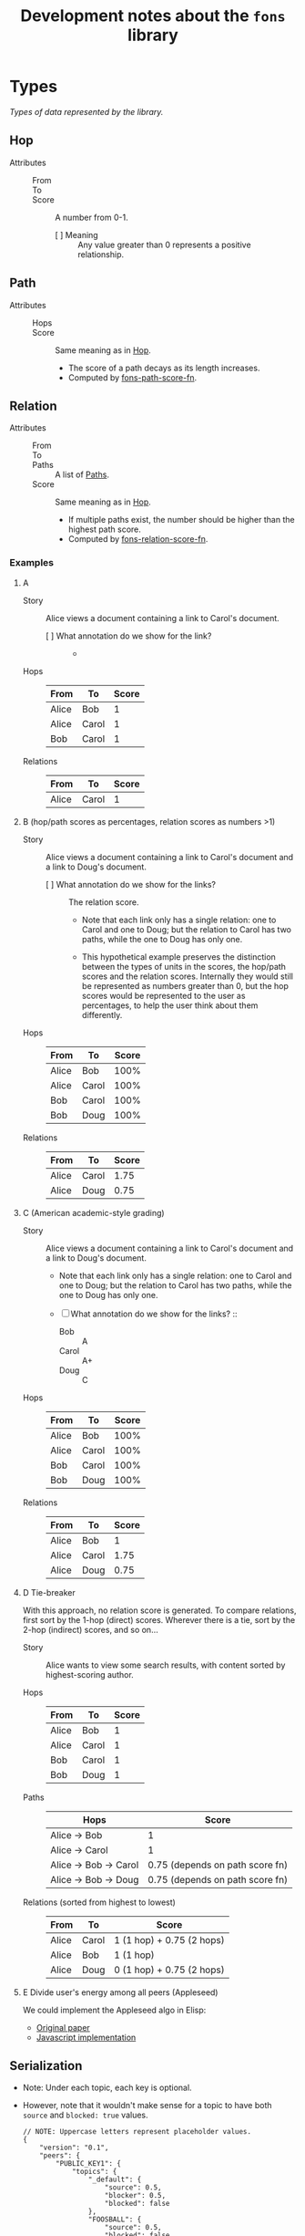 :PROPERTIES:
:ID:       e8a9e175-884a-4b4d-bea0-2c524a4f9c9a
:END:
#+TITLE: Development notes about the ~fons~ library

* Types

/Types of data represented by the library./

** Hop
:PROPERTIES:
:ID:       d2cf6a99-44ce-4dc2-9ba3-3193555ae435
:END:

+ Attributes ::
  - From :: 
  - To :: 
  - Score :: A number from 0-1.
    * [ ] Meaning :: Any value greater than 0 represents a positive relationship.

** Path
:PROPERTIES:
:ID:       16fa8d27-5cd7-440b-969b-21fc88020a03
:END:

+ Attributes ::
  - Hops ::
  - Score :: Same meaning as in [[id:d2cf6a99-44ce-4dc2-9ba3-3193555ae435][Hop]].
    * The score of a path decays as its length increases.
    * Computed by [[id:8a65ecf2-7025-4e03-a1db-cf0997f5ddba][fons-path-score-fn]].

** Relation

+ Attributes ::
  - From ::
  - To ::
  - Paths :: A list of [[id:16fa8d27-5cd7-440b-969b-21fc88020a03][Paths]].
  - Score :: Same meaning as in [[id:d2cf6a99-44ce-4dc2-9ba3-3193555ae435][Hop]].
    * If multiple paths exist, the number should be higher than the highest path score.
    * Computed by [[id:496b1d1e-85f4-493c-bb95-4303435e6f76][fons-relation-score-fn]].

*** Examples

**** A

+ Story :: Alice views a document containing a link to Carol's document.

  - [ ] What annotation do we show for the link? ::
    + 

+ Hops :: 

  | From  | To    | Score |
  |-------+-------+-------|
  | Alice | Bob   |     1 |
  | Alice | Carol |     1 |
  | Bob   | Carol |     1 |

+ Relations ::

  | From  | To    | Score |
  |-------+-------+-------|
  | Alice | Carol |     1 |

**** B (hop/path scores as percentages, relation scores as numbers >1)

+ Story :: Alice views a document containing a link to Carol's document and a link to Doug's document.

  - [ ] What annotation do we show for the links? :: The relation score.

    * Note that each link only has a single relation: one to Carol and one to Doug; but the relation to Carol has two paths, while the one to Doug has only one.

    * This hypothetical example preserves the distinction between the types of units in the scores, the hop/path scores and the relation scores.  Internally they would still be represented as numbers greater than 0, but the hop scores would be represented to the user as percentages, to help the user think about them differently.

+ Hops :: 

  | From  | To    | Score |
  |-------+-------+-------|
  | Alice | Bob   |  100% |
  | Alice | Carol |  100% |
  | Bob   | Carol |  100% |
  | Bob   | Doug  |  100% |

+ Relations ::

  | From  | To    | Score |
  |-------+-------+-------|
  | Alice | Carol |  1.75 |
  | Alice | Doug  |  0.75 |

**** C (American academic-style grading)

+ Story :: Alice views a document containing a link to Carol's document and a link to Doug's document.

  - Note that each link only has a single relation: one to Carol and one to Doug; but the relation to Carol has two paths, while the one to Doug has only one.

  - [ ] What annotation do we show for the links? ::

    * Bob :: A
    * Carol :: A+
    * Doug :: C

+ Hops :: 

  | From  | To    | Score |
  |-------+-------+-------|
  | Alice | Bob   |  100% |
  | Alice | Carol |  100% |
  | Bob   | Carol |  100% |
  | Bob   | Doug  |  100% |

+ Relations ::

  | From  | To    | Score |
  |-------+-------+-------|
  | Alice | Bob   |     1 |
  | Alice | Carol |  1.75 |
  | Alice | Doug  |  0.75 |

**** D  Tie-breaker

With this approach, no relation score is generated.  To compare
relations, first sort by the 1-hop (direct) scores.  Wherever there
is a tie, sort by the 2-hop (indirect) scores, and so on...

+ Story :: Alice wants to view some search results, with content
  sorted by highest-scoring author.

+ Hops ::

  | From  | To    | Score |
  |-------+-------+-------|
  | Alice | Bob   |     1 |
  | Alice | Carol |     1 |
  | Bob   | Carol |     1 |
  | Bob   | Doug  |     1 |

+ Paths ::

  | Hops                  | Score                           |
  |-----------------------+---------------------------------|
  | Alice -> Bob          | 1                               |
  | Alice -> Carol        | 1                               |
  | Alice -> Bob -> Carol | 0.75 (depends on path score fn) |
  | Alice -> Bob -> Doug  | 0.75 (depends on path score fn) |

+ Relations (sorted from highest to lowest) ::

  | From  | To    | Score                     |
  |-------+-------+---------------------------|
  | Alice | Carol | 1 (1 hop) + 0.75 (2 hops) |
  | Alice | Bob   | 1 (1 hop)                 |
  | Alice | Doug  | 0 (1 hop) + 0.75 (2 hops) |

**** E Divide user's energy among all peers (Appleseed)

We could implement the Appleseed algo in Elisp:

- [[https://link.springer.com/article/10.1007/s10796-005-4807-3][Original paper]]
- [[https://github.com/cblgh/appleseed-metric][Javascript implementation]]

** Serialization

+ Note: Under each topic, each key is optional.

+ However, note that it wouldn't make sense for a topic to have both ~source~ and ~blocked: true~ values.

              #+begin_src js-json
        // NOTE: Uppercase letters represent placeholder values.
        {
            "version": "0.1",
            "peers": {
                "PUBLIC_KEY1": {
                    "topics": {
                        "_default": {
                            "source": 0.5,
                            "blocker": 0.5,
                            "blocked": false
                        },
                        "FOOSBALL": {
                            "source": 0.5,
                            "blocked": false,
                        }
                    }
                }
            }
        }
              #+end_src

** fons-path-score-fn (PATH)
:PROPERTIES:
:ID:       8a65ecf2-7025-4e03-a1db-cf0997f5ddba
:END:



** fons-score-relation-fn (RELATION)
:PROPERTIES:
:ID:       496b1d1e-85f4-493c-bb95-4303435e6f76
:END:

What should it return?  What data does it need for its computation?

- Should return :: A number from 0-1.

- Needs to know ::

  + Paths between FROM and TO.

  + 

** fons-hop-score
